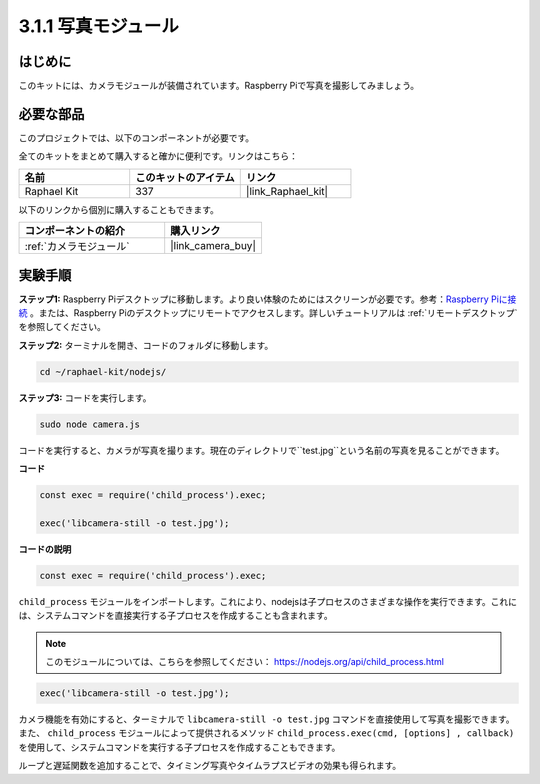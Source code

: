 .. _3.1.1_js:

3.1.1 写真モジュール
==========================

はじめに
-----------------

このキットには、カメラモジュールが装備されています。Raspberry Piで写真を撮影してみましょう。

必要な部品
------------------------------

このプロジェクトでは、以下のコンポーネントが必要です。

.. image:: ../img/photo1.png
  :width: 800

全てのキットをまとめて購入すると確かに便利です。リンクはこちら：

.. list-table::
    :widths: 20 20 20
    :header-rows: 1

    *   - 名前
        - このキットのアイテム
        - リンク
    *   - Raphael Kit
        - 337
        - |link_Raphael_kit|

以下のリンクから個別に購入することもできます。

.. list-table::
    :widths: 30 20
    :header-rows: 1

    *   - コンポーネントの紹介
        - 購入リンク

    *   - :ref:`カメラモジュール`
        - |link_camera_buy|

実験手順
------------------------------

**ステップ1:** Raspberry Piデスクトップに移動します。より良い体験のためにはスクリーンが必要です。参考：`Raspberry Piに接続 <https://projects.raspberrypi.org/en/projects/raspberry-pi-setting-up/3>`_ 。または、Raspberry Piのデスクトップにリモートでアクセスします。詳しいチュートリアルは :ref:`リモートデスクトップ` を参照してください。

**ステップ2:** ターミナルを開き、コードのフォルダに移動します。

.. raw:: html

   <run></run>

.. code-block::

    cd ~/raphael-kit/nodejs/

**ステップ3:** コードを実行します。

.. raw:: html

   <run></run>

.. code-block::

    sudo node camera.js

コードを実行すると、カメラが写真を撮ります。現在のディレクトリで``test.jpg``という名前の写真を見ることができます。

**コード**

.. code-block:: js

    const exec = require('child_process').exec;

    exec('libcamera-still -o test.jpg');

**コードの説明**

.. code-block:: js

    const exec = require('child_process').exec;

``child_process`` モジュールをインポートします。これにより、nodejsは子プロセスのさまざまな操作を実行できます。これには、システムコマンドを直接実行する子プロセスを作成することも含まれます。

.. note:: 
    このモジュールについては、こちらを参照してください： https://nodejs.org/api/child_process.html

.. code-block:: js

    exec('libcamera-still -o test.jpg');

カメラ機能を有効にすると、ターミナルで ``libcamera-still -o test.jpg`` コマンドを直接使用して写真を撮影できます。また、 ``child_process`` モジュールによって提供されるメソッド ``child_process.exec(cmd, [options] , callback)`` を使用して、システムコマンドを実行する子プロセスを作成することもできます。

ループと遅延関数を追加することで、タイミング写真やタイムラプスビデオの効果も得られます。
